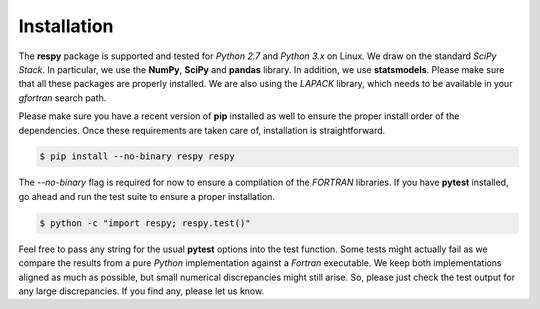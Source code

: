 Installation
============

The **respy** package is supported and tested for *Python 2.7* and *Python 3.x* on Linux. We draw on the standard *SciPy Stack*. In particular, we use the **NumPy**, **SciPy** and **pandas** library. In addition, we use **statsmodels**. Please make sure that all these packages are properly installed. We are also using the *LAPACK* library, which needs to be available in your *gfortran* search path. 

Please make sure you have a recent version of **pip** installed as well to ensure the proper install order of the dependencies. Once these requirements are taken care of, installation is straightforward.

.. code-block:: bash

   $ pip install --no-binary respy respy

The *--no-binary* flag is required for now to ensure a compilation of the *FORTRAN* libraries. If you have  **pytest** installed, go ahead and run the test suite to ensure a proper installation.

.. code-block:: bash

   $ python -c "import respy; respy.test()"

Feel free to pass any string for the usual **pytest** options into the test function. Some tests might actually fail as we compare the results from a pure *Python* implementation against a *Fortran* executable. We keep both implementations aligned as much as possible, but small numerical discrepancies might still arise. So, please just check the test output for any large discrepancies. If you find any, please let us know. 
